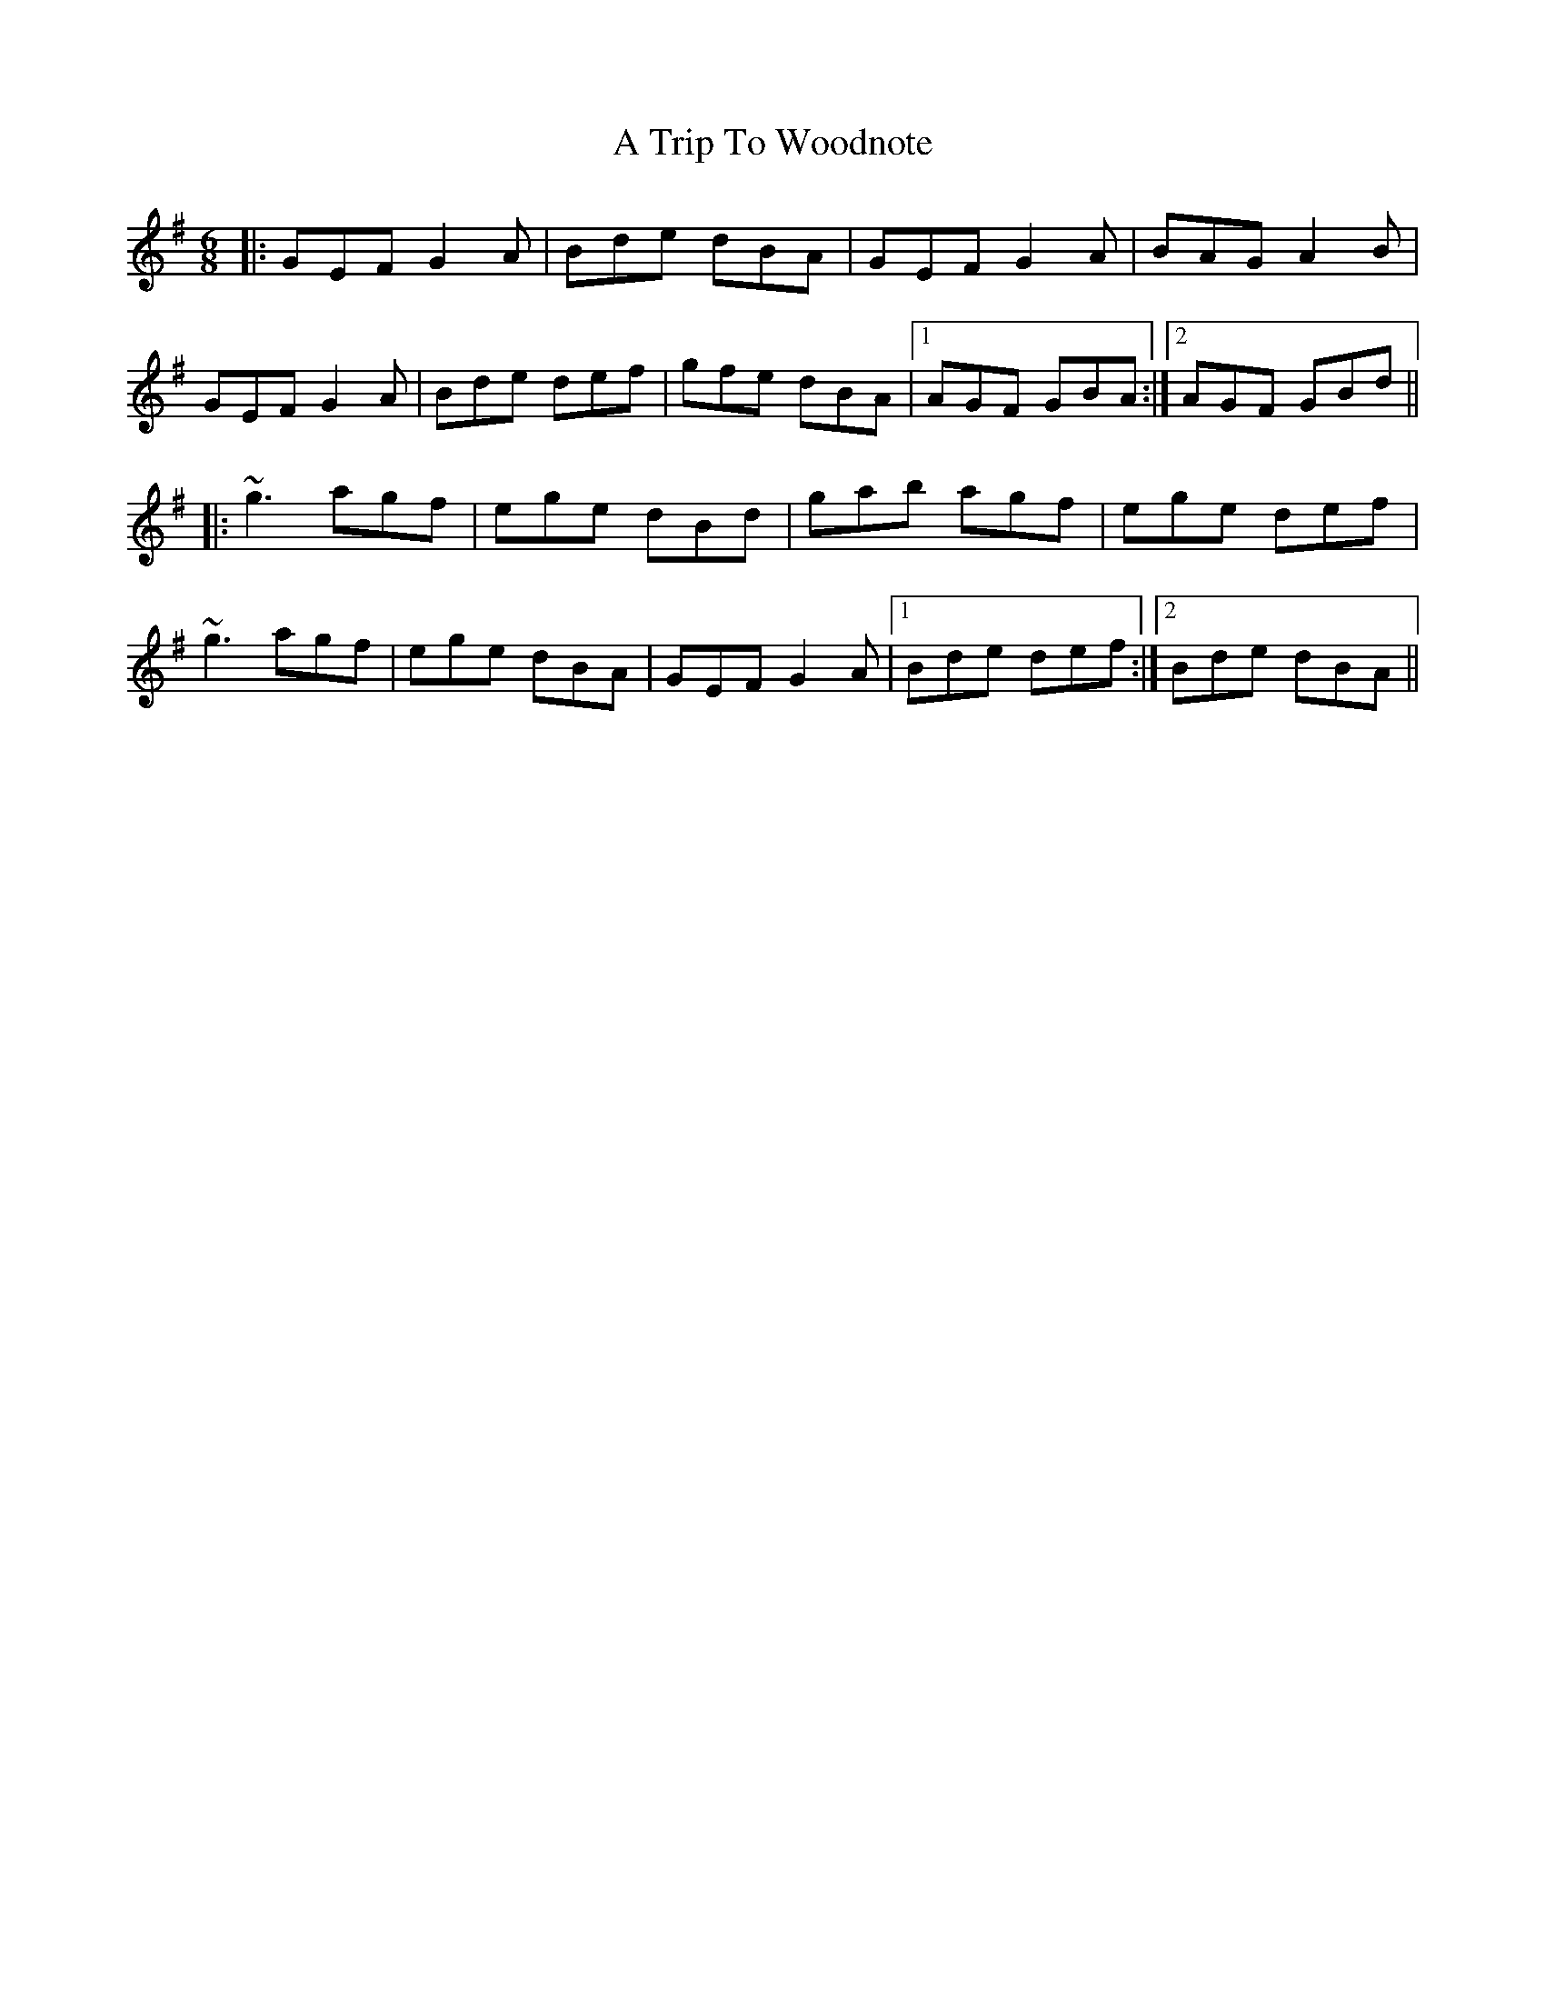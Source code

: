 X: 433
T: A Trip To Woodnote
R: jig
M: 6/8
K: Gmajor
|:GEF G2A|Bde dBA|GEF G2A|BAG A2B|
GEF G2A|Bde def|gfe dBA|1 AGF GBA:|2 AGF GBd||
|:~g3 agf|ege dBd|gab agf|ege def|
~g3 agf|ege dBA|GEF G2A|1 Bde def:|2 Bde dBA||


